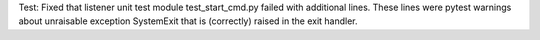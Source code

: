 Test: Fixed that listener unit test module test_start_cmd.py failed with
additional lines. These lines were pytest warnings about unraisable exception
SystemExit that is (correctly) raised in the exit handler.
